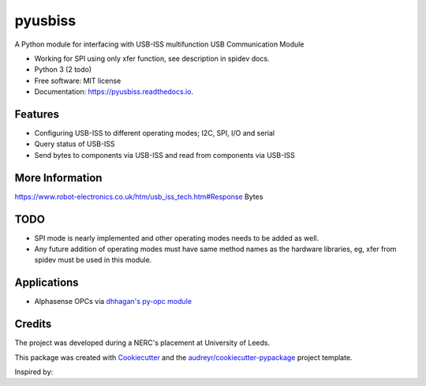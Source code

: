 ===============================
pyusbiss
===============================

A Python module for interfacing with USB-ISS multifunction USB Communication Module

* Working for SPI using only xfer function, see description in spidev docs.
* Python 3 (2 todo)
* Free software: MIT license
* Documentation: https://pyusbiss.readthedocs.io.


Features
--------

* Configuring USB-ISS to different operating modes; I2C, SPI, I/O and serial
* Query status of USB-ISS
* Send bytes to components via USB-ISS and read from components via USB-ISS

More Information
----------------
https://www.robot-electronics.co.uk/htm/usb_iss_tech.htm#Response Bytes

TODO
----

* SPI mode is nearly implemented and other operating modes needs to be added as well. 
* Any future addition of operating modes must have same method names as the hardware libraries, eg, xfer from spidev must be used in this module.

Applications
------------

* Alphasense OPCs via `dhhagan's py-opc module <https://github.com/dhhagan/py-opc/>`_ 

Credits
-------

The project was developed during a NERC's placement at University of Leeds.

This package was created with Cookiecutter_ and the `audreyr/cookiecutter-pypackage`_ project template.

.. _Cookiecutter: https://github.com/audreyr/cookiecutter
.. _`audreyr/cookiecutter-pypackage`: https://github.com/audreyr/cookiecutter-pypackage

Inspired by:

.. _`Waggle's alphasense.py`: https://github.com/waggle-sensor/waggle


